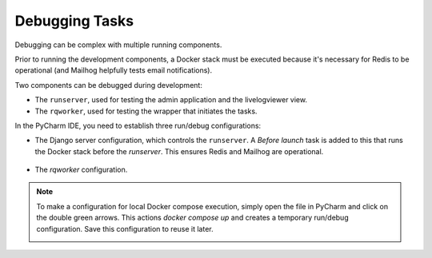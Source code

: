 Debugging Tasks
---------------

Debugging can be complex with multiple running components.

Prior to running the development components, a Docker stack must be executed because it's necessary for Redis to be operational (and Mailhog helpfully tests email notifications).

Two components can be debugged during development:

- The ``runserver``, used for testing the admin application and the livelogviewer view.
- The ``rqworker``, used for testing the wrapper that initiates the tasks.

In the PyCharm IDE, you need to establish three run/debug configurations:

- The Django server configuration, which controls the ``runserver``. A *Before launch* task is added to this that runs the Docker stack before the `runserver`. This ensures Redis and Mailhog are operational.

    .. image:: /_static/images/runserver_configuration.png
      :width: 800
      :alt: Runserver configuration

- The `rqworker` configuration.

    .. image:: /_static/images/rqworker_configuration.png
      :width: 800
      :alt: RQ Worker configuration

.. note::

    To make a configuration for local Docker compose execution, simply open the file in PyCharm and click on the double green arrows. This actions `docker compose up` and creates a temporary run/debug configuration. Save this configuration to reuse it later.

    .. image:: /_static/images/docker_compose.png
      :width: 600
      :alt: Executing docker compose up